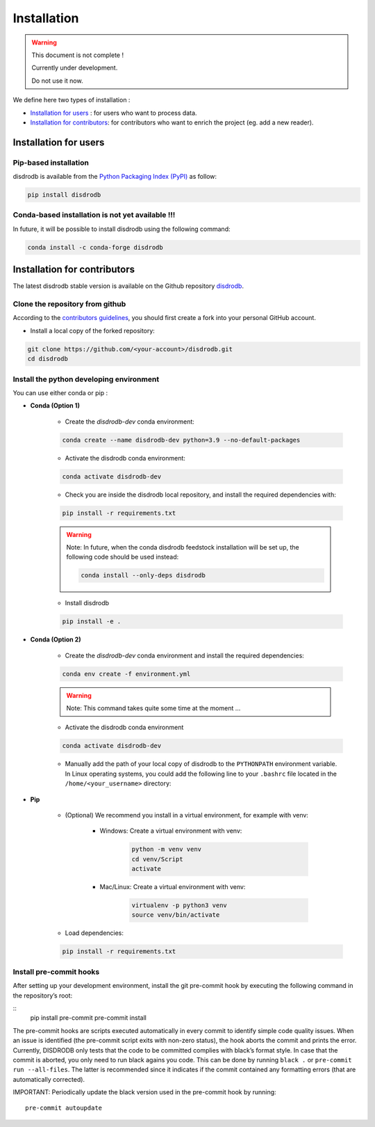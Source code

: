 =========================
Installation
=========================

.. warning::
    This document is not complete !

    Currently under development.

    Do not use it now.


We define here two types of installation :

- `Installation for users`_ : for users who want to process data.

- `Installation for contributors`_: for contributors who want to enrich the project (eg. add a new reader).




Installation for users
========================

Pip-based installation
..............................

disdrodb is available from the `Python Packaging Index (PyPI) <https://pypi.org/>`__ as follow:


.. code-block:: bash

   pip install disdrodb


Conda-based installation is not yet available !!!
.............................................

In future, it will be possible to install disdrodb using the following command:


.. code-block:: bash

	conda install -c conda-forge disdrodb




Installation for contributors
================================


The latest disdrodb stable version is available on the Github repository `disdrodb <https://github.com/ltelab/disdrodb>`_.

Clone the repository from github
.........................................

According to the `contributors guidelines <contributors_guidelines>`__, you should first create a fork into your personal GitHub account.

* Install a local copy of the forked repository:

.. code-block:: bash

    git clone https://github.com/<your-account>/disdrodb.git
    cd disdrodb


Install the python developing environment
............................................

You can use either conda or pip : 

* **Conda (Option 1)**


	* Create the `disdrodb-dev` conda environment:

	.. code-block:: bash
	
		conda create --name disdrodb-dev python=3.9 --no-default-packages

	* Activate the disdrodb conda environment:

	.. code-block:: bash

		conda activate disdrodb-dev
	
	* Check you are inside the disdrodb local repository, and install the required dependencies with:
	
	.. code-block:: bash

		pip install -r requirements.txt
	
	.. warning::
		Note: In future, when the conda disdrodb feedstock installation will be set up, the following code should be used instead: 
	
		.. code-block:: bash
	
	     		conda install --only-deps disdrodb
		
	* Install disdrodb 
	
	.. code-block:: bash
	
		pip install -e .
	
		
* **Conda (Option 2)**


	* Create the `disdrodb-dev` conda environment and install the required dependencies:

	.. code-block:: bash

		conda env create -f environment.yml 
	
	.. warning::
		
		Note: This command takes quite some time at the moment ... 

	* Activate the disdrodb conda environment

	.. code-block:: bash

		conda activate disdrodb-dev
		
	* Manually add the path of your local copy of disdrodb to the ``PYTHONPATH`` environment variable. 
	  In Linux operating systems, you could add the following line to your ``.bashrc`` file located in the ``/home/<your_username>`` directory: 
	  
	  .. code-block:: bash
	  	export PYTHONPATH="${PYTHONPATH}:/path/to/your/local/repo/of/disdrodb/"


* **Pip**

	* (Optional) We recommend you install in a virtual environment, for example with venv:

		* Windows: Create a virtual environment with venv:

			.. code-block:: bash

			   python -m venv venv
			   cd venv/Script
			   activate

		* Mac/Linux: Create a virtual environment with venv:

			.. code-block:: bash

			   virtualenv -p python3 venv
			   source venv/bin/activate


	* Load dependencies:

	.. code-block:: bash

	   pip install -r requirements.txt



Install pre-commit hooks
..............................

After setting up your development environment, install the git
pre-commit hook by executing the following command in the repository’s
root:

::
   pip install pre-commit 
   pre-commit install

The pre-commit hooks are scripts executed automatically in every commit
to identify simple code quality issues. When an issue is identified
(the pre-commit script exits with non-zero status), the hook aborts the
commit and prints the error. Currently, DISDRODB only tests that the
code to be committed complies with black’s format style. In case that
the commit is aborted, you only need to run black agains you code.
This can be done by running ``black .`` or
``pre-commit run --all-files``. The latter is recommended since it
indicates if the commit contained any formatting errors (that are
automatically corrected).

IMPORTANT: Periodically update the black version used in the pre-commit
hook by running:

::

   pre-commit autoupdate


